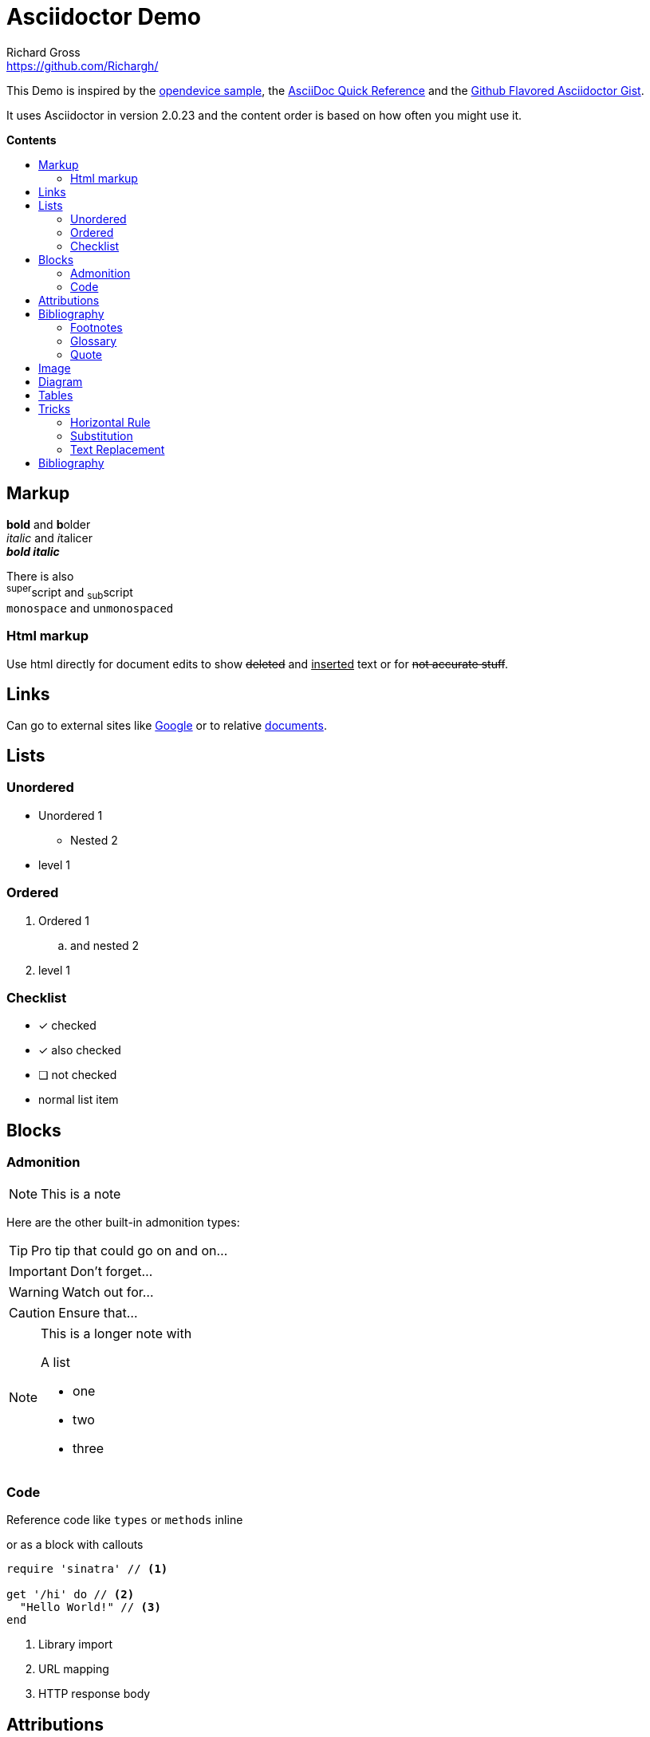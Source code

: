 
= Asciidoctor Demo
Richard Gross <https://github.com/Richargh/>
:imagesdir: images
:experimental:
:toc: preamble
:toc-title: pass:[<b>Contents</b>]
ifdef::env-github[]
:tip-caption: :bulb:
:note-caption: :information_source:
:important-caption: :heavy_exclamation_mark:
:caution-caption: :fire:
:warning-caption: :warning:
endif::[]
ifndef::env-github[]
:idprefix:
:idseparator: -
endif::[]


////
This is a  multi-line comment.
////


// This is a single-line comment.


This Demo is inspired by the https://github.com/opendevise/asciidoc-samples/blob/master/demo.adoc[opendevice sample], the link:https://asciidoctor.org/docs/asciidoc-syntax-quick-reference/[AsciiDoc Quick Reference] and the link:https://gist.github.com/dcode/0cfbf2699a1fe9b46ff04c41721dda74[Github Flavored Asciidoctor Gist].

It uses Asciidoctor in version {asciidoctor-version} and the content order is based on how often you might use it.

== Markup

*bold* and **b**older +
_italic_ and __i__talicer +
*_bold italic_*

There is also +
^super^script and ~sub~script +
`monospace` and un``monospaced``

=== Html markup

Use html directly for document edits to show +++<del>deleted</del> and <ins>inserted</ins>+++ text or for +++<s>not accurate stuff</s>+++.

== Links

Can go to external sites like link:http://google.com[Google] or to relative link:README.adoc[documents].

== Lists

=== Unordered

* Unordered 1
** Nested 2
* level 1

=== Ordered
. Ordered 1
.. and nested 2
. level 1

=== Checklist

* [*] checked
* [x] also checked
* [ ] not checked
*     normal list item

== Blocks

=== Admonition

NOTE: This is a note

Here are the other built-in admonition types:

TIP: Pro tip
that could go on and on...

IMPORTANT: Don't forget...

WARNING: Watch out for...

CAUTION: Ensure that...

[NOTE]
====
This is a longer note with

.A list
- one
- two
- three
====


=== Code

Reference code like `types` or `methods` inline 

or as a block with callouts

[source,ruby]
----
require 'sinatra' // <1>

get '/hi' do // <2>
  "Hello World!" // <3>
end
----
<1> Library import
<2> URL mapping
<3> HTTP response body

== Attributions

== Bibliography

_The Pragmatic Programmer_ <<pp>> should be required reading for all developers.
To learn all about design patterns, refer to the book by the "`Gang of Four`" <<gof>>.

You will find these books in the <<_Bibliography>>.

=== Footnotes

A bold statement!footnoteref:[disclaimer,Opinions are my own.]

Another bold statement with a reused footnote.footnoteref:[disclaimer]

=== Glossary

first term:: definition of first term
second term:: 
definition of second term

=== Quote

[quote, Charles Lutwidge Dodgson]
____
If you don't know where you are going, any road will get you there.
____
{empty} +
[quote, Albert Einstein]
A person who never made a mistake never tried anything new.
{empty} +
____
If you don't know where you are going, any road will get you there.
____


== Image

You can reference images image:icons/fontawesome/solid/anchor.svg[Anchor,10,10 title="Anchor"] inline or as a block:

.An amazing anchor
[#img-anchor]
[caption="Figure 1: "]
image::icons/fontawesome/solid/anchor.svg[Anchor,300,200]


== Diagram

Diagrams can be drawn with mermaid
[mermaid, test, png]   
.... 
graph TD;
    A-->B;
    A-->C;
    B-->D;
    C-->D;
....

== Tables

[cols="1,1,3", options="header"] 
.with three columns, a header, and one row of content
|===
|Name
|Role
|Description

|Lord McTavish
|Father
|An idiot. That's it.

|===

== Tricks

=== Horizontal Rule

Content
'''
can be separated.

=== Substitution

:url-home: https://asciidoctor.org
:summary: Asciidoctor is a mature, plain-text document format for \
     writing notes and more.

Check out {url-home}[Asciidoctor]!

{summary}

=== Text Replacement

Claim your copyright (C), registered trademark (R) or trademark (TM) ... +
And don't forget about arrows -> <- => <=

[bibliography]
== Bibliography

- [[[pp]]] Andy Hunt & Dave Thomas. The Pragmatic Programmer:
  From Journeyman to Master. Addison-Wesley. 1999.
- [[[gof,2]]] Erich Gamma, Richard Helm, Ralph Johnson & John Vlissides. Design Patterns:
  Elements of Reusable Object-Oriented Software. Addison-Wesley. 1994.